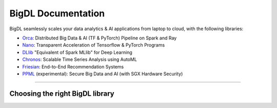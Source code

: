 BigDL Documentation
===========================

BigDL seamlessly scales your data analytics & AI applications from laptop to cloud, with the following libraries:

- `Orca <doc/Orca/index.html>`_: Distributed Big Data & AI (TF & PyTorch) Pipeline on Spark and Ray
- `Nano <doc/Nano/index.html>`_: Transparent Acceleration of Tensorflow & PyTorch Programs
- `DLlib <doc/DLlib/index.html>`_ "Equivalent of Spark MLlib" for Deep Learning
- `Chronos <doc/Chronos/index.html>`_: Scalable Time Series Analysis using AutoML
- `Friesian <doc/Friesian/index.html>`_: End-to-End Recommendation Systems
- `PPML <doc/PPML/index.html>`_ (experimental): Secure Big Data and AI (with SGX Hardware Security)

------

Choosing the right BigDL library
---------------------------

.. graphviz::

    digraph BigDLDecisionTree {
        node [color="#459db9" shape="box" fontname="Arial" fontsize=14]
        edge [fontname="Arial" fontsize=12]
        
        Feature1 [label="Hardware Secured Big Data & AI?"]
        Feature2 [label="Python vs. Scala/Java?"]
        Feature3 [label="What type of application?"]
        Feature4 [label="Domain?"]
        
        Orca[href="../doc/Orca/index.html" target="_blank" target="_blank" style="rounded,filled" fillcolor="#459db9" fontcolor="#ffffff"]
        Nano[href="../doc/Nano/index.html" target="_blank" target="_blank" style="rounded,filled" fillcolor="#459db9" fontcolor="#ffffff"]
        DLlib1[label="DLlib" href="../doc/DLlib/index.html" target="_blank" style="rounded,filled" fillcolor="#459db9" fontcolor="#ffffff"]
        DLlib2[label="DLlib" href="../doc/DLlib/index.html" target="_blank" style="rounded,filled" fillcolor="#459db9" fontcolor="#ffffff"]
        Chronos[href="../doc/Chronos/index.html" target="_blank" style="rounded,filled" fillcolor="#459db9" fontcolor="#ffffff"]
        Friesian[href="../doc/Friesian/index.html" target="_blank" style="rounded,filled" fillcolor="#459db9" fontcolor="#ffffff"]
        PPML[href="../doc/PPML/index.html" target="_blank" style="rounded,filled" fillcolor="#459db9" fontcolor="#ffffff"]
        
        Feature1 -> Feature2[label="No"]
        Feature1 -> PPML[label="Yes"]
        
        Feature2 -> Feature3[label="Python"]
        Feature2 -> DLlib1[label="Scala/Java"]
        
        Feature3 -> Orca[label="Distributed Big Data \n + \n  AI (TF/PyTorch)"]
        Feature3 -> Nano[label="Accelerate \n TensorFlow / PyTorch"]
        Feature3 -> DLlib2[label="DL for Spark MLlib"]
        Feature3 -> Feature4[label="High Level \n  App Framework"]
        
        Feature4 -> Chronos[label="Time Series"]
        Feature4 -> Friesian[label="Recommender System"]
    }